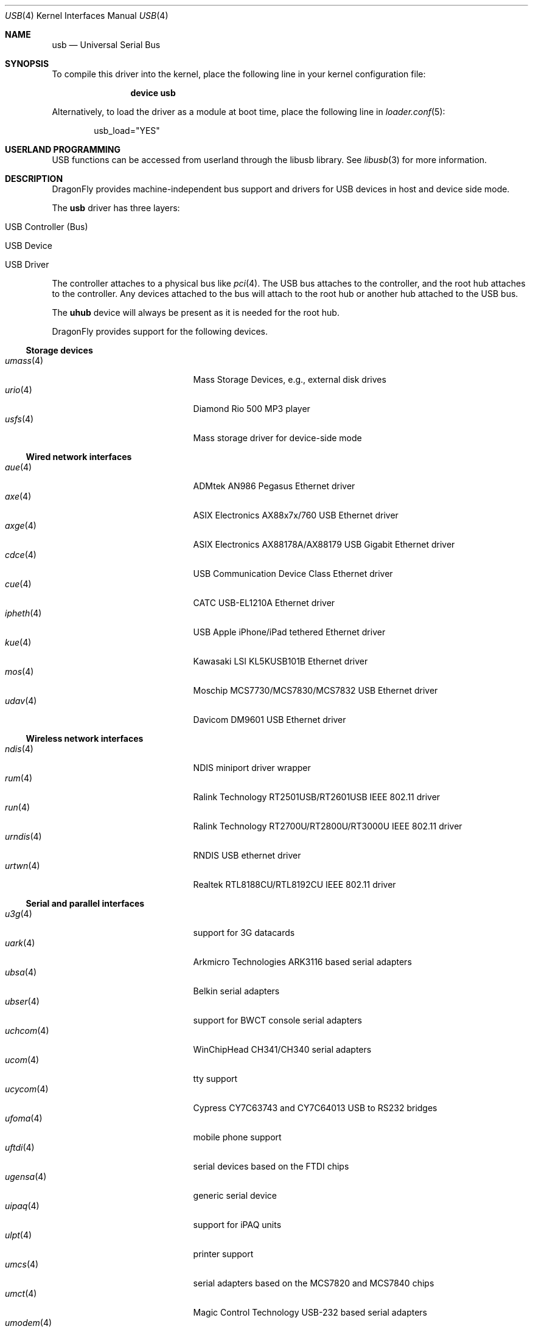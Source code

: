 .\" Copyright (c) 1997, 1998 Nick Hibma <n_hibma@FreeBSD.org>
.\" Copyright (c) 2008 Hans Petter Selasky. All rights reserved.
.\"
.\" Redistribution and use in source and binary forms, with or without
.\" modification, are permitted provided that the following conditions
.\" are met:
.\" 1. Redistributions of source code must retain the above copyright
.\"    notice, this list of conditions and the following disclaimer.
.\" 2. Redistributions in binary form must reproduce the above copyright
.\"    notice, this list of conditions and the following disclaimer in the
.\"    documentation and/or other materials provided with the distribution.
.\"
.\" THIS SOFTWARE IS PROVIDED BY THE AUTHOR AND CONTRIBUTORS ``AS IS'' AND
.\" ANY EXPRESS OR IMPLIED WARRANTIES, INCLUDING, BUT NOT LIMITED TO, THE
.\" IMPLIED WARRANTIES OF MERCHANTABILITY AND FITNESS FOR A PARTICULAR PURPOSE
.\" ARE DISCLAIMED.  IN NO EVENT SHALL THE AUTHOR OR CONTRIBUTORS BE LIABLE
.\" FOR ANY DIRECT, INDIRECT, INCIDENTAL, SPECIAL, EXEMPLARY, OR CONSEQUENTIAL
.\" DAMAGES (INCLUDING, BUT NOT LIMITED TO, PROCUREMENT OF SUBSTITUTE GOODS
.\" OR SERVICES; LOSS OF USE, DATA, OR PROFITS; OR BUSINESS INTERRUPTION)
.\" HOWEVER CAUSED AND ON ANY THEORY OF LIABILITY, WHETHER IN CONTRACT, STRICT
.\" LIABILITY, OR TORT (INCLUDING NEGLIGENCE OR OTHERWISE) ARISING IN ANY WAY
.\" OUT OF THE USE OF THIS SOFTWARE, EVEN IF ADVISED OF THE POSSIBILITY OF
.\" SUCH DAMAGE.
.\"
.\" $FreeBSD: head/share/man/man4/usb.4 258618 2013-11-26 07:52:40Z lwhsu $
.\"
.Dd February 22, 2018
.Dt USB 4
.Os
.Sh NAME
.Nm usb
.Nd Universal Serial Bus
.Sh SYNOPSIS
To compile this driver into the kernel,
place the following line in your
kernel configuration file:
.Bd -ragged -offset indent
.Cd "device usb"
.Ed
.Pp
Alternatively, to load the driver as a
module at boot time, place the following line in
.Xr loader.conf 5 :
.Bd -literal -offset indent
usb_load="YES"
.Ed
.Sh USERLAND PROGRAMMING
USB functions can be accessed from userland through the libusb library.
See
.Xr libusb 3
for more information.
.Sh DESCRIPTION
.Dx
provides machine-independent bus support and drivers for
.Tn USB
devices in host and device side mode.
.Pp
The
.Nm
driver has three layers:
.Bl -tag -width 6n -offset indent
.It USB Controller (Bus)
.It USB Device
.It USB Driver
.El
.Pp
The controller attaches to a physical bus
like
.Xr pci 4 .
The
.Tn USB
bus attaches to the controller, and the root hub attaches
to the controller.
Any devices attached to the bus will attach to the root hub
or another hub attached to the
.Tn USB
bus.
.Pp
The
.Nm uhub
device will always be present as it is needed for the
root hub.
.Pp
.Dx
provides support for the following devices.
.Ss Storage devices
.Bl -tag -width ".Xr snd_uaudio 4" -offset indent -compact
.\".It Xr natausb 4
.\"...
.It Xr umass 4
Mass Storage Devices, e.g., external disk drives
.It Xr urio 4
Diamond Rio 500 MP3 player
.It Xr usfs 4
Mass storage driver for device-side mode
.El
.Ss Wired network interfaces
.Bl -tag -width ".Xr snd_uaudio 4" -offset indent -compact
.It Xr aue 4
ADMtek AN986 Pegasus Ethernet driver
.It Xr axe 4
ASIX Electronics AX88x7x/760 USB Ethernet driver
.It Xr axge 4
ASIX Electronics AX88178A/AX88179 USB Gigabit Ethernet driver
.It Xr cdce 4
USB Communication Device Class Ethernet driver
.It Xr cue 4
CATC USB-EL1210A Ethernet driver
.It Xr ipheth 4
USB Apple iPhone/iPad tethered Ethernet driver
.It Xr kue 4
Kawasaki LSI KL5KUSB101B Ethernet driver
.It Xr mos 4
Moschip MCS7730/MCS7830/MCS7832 USB Ethernet driver
.\".It Xr rue 4
.\"RealTek RTL8150 Ethernet driver
.It Xr udav 4
Davicom DM9601 USB Ethernet driver
.El
.Ss Wireless network interfaces
.Bl -tag -width ".Xr snd_uaudio 4" -offset indent -compact
.It Xr ndis 4
NDIS miniport driver wrapper
.It Xr rum 4
Ralink Technology RT2501USB/RT2601USB IEEE 802.11 driver
.It Xr run 4
Ralink Technology RT2700U/RT2800U/RT3000U IEEE 802.11 driver
.\".It Xr ubt 4
.\"Bluetooth adapters
.\".It Xr ural 4
.\"Ralink Technology RT2500USB IEEE 802.11 driver
.It Xr urndis 4
RNDIS USB ethernet driver
.It Xr urtwn 4
Realtek RTL8188CU/RTL8192CU IEEE 802.11 driver
.El
.Ss Serial and parallel interfaces
.Bl -tag -width ".Xr snd_uaudio 4" -offset indent -compact
.It Xr u3g 4
support for 3G datacards
.It Xr uark 4
Arkmicro Technologies ARK3116 based serial adapters
.It Xr ubsa 4
Belkin serial adapters
.It Xr ubser 4
support for BWCT console serial adapters
.It Xr uchcom 4
WinChipHead CH341/CH340 serial adapters
.It Xr ucom 4
tty support
.It Xr ucycom 4
Cypress CY7C63743 and CY7C64013 USB to RS232 bridges
.It Xr ufoma 4
mobile phone support
.It Xr uftdi 4
serial devices based on the FTDI chips
.It Xr ugensa 4
generic serial device
.It Xr uipaq 4
support for iPAQ units
.It Xr ulpt 4
printer support
.It Xr umcs 4
serial adapters based on the MCS7820 and MCS7840 chips
.It Xr umct 4
Magic Control Technology USB-232 based serial adapters
.It Xr umodem 4
modem support
.It Xr umoscom 4
serial adapters based on the MCS7703 chip
.It Xr uplcom 4
Prolific PL-2303/2303X/2303HX serial adapters
.It Xr uslcom 4
Silicon Laboratories CP2101, CP2102 and CP2103 USB to serial bridge
.It Xr uvisor 4
support for the Handspring Visor, a Palmpilot compatible PDA
.It Xr uvscom 4
SUNTAC Slipper U VS-10U serial adapters
.El
.\".Ss Audio devices
.\".Bl -tag -width ".Xr snd_uaudio 4" -offset indent -compact
.\".It Xr snd_uaudio 4
.\"audio device driver
.\".It Xr urio 4
.\"driver for the Rio500 MP3 player
.\".El
.Ss Radio receiver devices
.Bl -tag -width ".Xr snd_uaudio 4" -offset indent -compact
.It Xr ufm 4
Cypress Semiconductor FM Radio
.El
.Ss Human Interface Devices
.Bl -tag -width ".Xr snd_uaudio 4" -offset indent -compact
.It Xr uep 4
eGalax touchscreen driver
.It Xr uhid 4
generic driver for Human Interface Devices
.It Xr ukbd 4
keyboards that follow the boot protocol
.It Xr ums 4
mouse devices
.El
.Sh INTRODUCTION TO USB
The
.Tn USB
is a system where external devices can be connected to a PC.
The most common USB speeds are:
.Bl -tag -width 6n -offset indent
.It Low Speed (1.5MBit/sec)
.It Full Speed (12MBit/sec)
.It High Speed (480MBit/sec)
.El
.Pp
Each
.Tn USB
has a USB controller that is the master of the bus.
The physical communication is simplex which means the host controller only communicates with one USB device at a time.
.Pp
There can be up to 127 devices connected to an USB HUB tree.
The addresses are assigned
dynamically by the host when each device is attached to the bus.
.Pp
Within each device there can be up to 16 endpoints.
Each endpoint
is individually addressed and the addresses are static.
Each of these endpoints will communicate in one of four different modes:
.Em control , isochronous , bulk ,
or
.Em interrupt .
A device always has at least one endpoint.
This endpoint has address 0 and is a control
endpoint and is used to give commands to and extract basic data,
such as descriptors, from the device.
Each endpoint, except the control endpoint, is unidirectional.
.Pp
The endpoints in a device are grouped into interfaces.
An interface is a logical unit within a device; e.g.\&
a compound device with both a keyboard and a trackball would present
one interface for each.
An interface can sometimes be set into different modes,
called alternate settings, which affects how it operates.
Different alternate settings can have different endpoints
within it.
.Pp
A device may operate in different configurations.
Depending on the
configuration, the device may present different sets of endpoints
and interfaces.
.Pp
The bus enumeration of the
.Tn USB
bus proceeds in several steps:
.Bl -enum
.It
Any interface specific driver can attach to the device.
.It
If none is found, generic interface class drivers can attach.
.El
.Sh SEE ALSO
The
.Tn USB
specifications can be found at:
.Pp
.D1 Pa http://www.usb.org/developers/docs/
.Pp
.Xr libusb 3 ,
.Xr aue 4 ,
.Xr axe 4 ,
.Xr axge 4 ,
.Xr cdce 4 ,
.Xr cue 4 ,
.Xr ehci 4 ,
.Xr ipheth 4 ,
.Xr kue 4 ,
.Xr mos 4 ,
.Xr ndis 4 ,
.Xr ohci 4 ,
.Xr pci 4 ,
.\".Xr rue 4 ,
.Xr rum 4 ,
.Xr run 4 ,
.Xr u3g 4 ,
.Xr uark 4 ,
.Xr ubsa 4 ,
.Xr ubser 4 ,
.Xr uchcom 4 ,
.Xr ucom 4 ,
.Xr ucycom 4 ,
.Xr udav 4 ,
.Xr uep 4 ,
.Xr ufm 4 ,
.Xr ufoma 4 ,
.Xr uftdi 4 ,
.Xr ugensa 4 ,
.Xr uhci 4 ,
.Xr uhid 4 ,
.Xr uipaq 4 ,
.Xr ukbd 4 ,
.Xr ulpt 4 ,
.Xr umass 4 ,
.Xr umcs 4 ,
.Xr umct 4 ,
.Xr umodem 4 ,
.Xr umoscom 4 ,
.Xr ums 4 ,
.Xr uplcom 4 ,
.\".Xr urio 4 ,
.Xr urtwn 4 ,
.Xr usfs 4 ,
.Xr uslcom 4 ,
.Xr uvisor 4 ,
.Xr uvscom 4 ,
.Xr xhci 4 ,
.Xr usbconfig 8 ,
.Xr usbdi 9
.Sh STANDARDS
The
.Nm
module complies with the USB 2.0 standard.
.Sh HISTORY
The
.Nm
module has been inspired by the
.Nx
USB stack initially written by Lennart Augustsson.
The
.Nm
module was written by
.An Hans Petter Selasky Aq Mt hselasky@FreeBSD.org .
